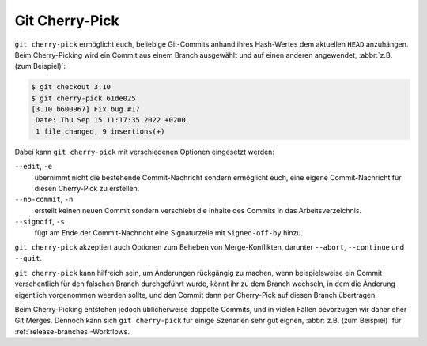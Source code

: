 .. SPDX-FileCopyrightText: 2020 Veit Schiele
..
.. SPDX-License-Identifier: BSD-3-Clause

Git Cherry-Pick
===============

``git cherry-pick`` ermöglicht euch, beliebige Git-Commits anhand ihres
Hash-Wertes dem aktuellen ``HEAD`` anzuhängen. Beim Cherry-Picking wird ein
Commit aus einem Branch ausgewählt und auf einen anderen angewendet, :abbr:`z.B.
(zum Beispiel)`:

.. code-block:: console

   $ git checkout 3.10
   $ git cherry-pick 61de025
   [3.10 b600967] Fix bug #17
    Date: Thu Sep 15 11:17:35 2022 +0200
    1 file changed, 9 insertions(+)

Dabei kann ``git cherry-pick`` mit verschiedenen Optionen eingesetzt werden:

``--edit``, ``-e``
    übernimmt nicht die bestehende Commit-Nachricht sondern ermöglicht euch,
    eine eigene Commit-Nachricht für diesen Cherry-Pick zu erstellen.
``--no-commit``, ``-n``
    erstellt keinen neuen Commit sondern verschiebt die Inhalte des Commits in
    das Arbeitsverzeichnis.
``--signoff``, ``-s``
    fügt am Ende der Commit-Nachricht eine Signaturzeile mit ``Signed-off-by``
    hinzu.

``git cherry-pick`` akzeptiert auch Optionen zum Beheben von Merge-Konflikten,
darunter ``--abort``, ``--continue`` und ``--quit``.

``git cherry-pick`` kann hilfreich sein, um Änderungen rückgängig zu machen,
wenn beispielsweise ein Commit versehentlich für den falschen Branch
durchgeführt wurde, könnt ihr zu dem Branch wechseln, in dem die Änderung
eigentlich vorgenommen weerden sollte, und den Commit dann per Cherry-Pick auf
diesen Branch übertragen.

Beim Cherry-Picking entstehen jedoch üblicherweise doppelte Commits, und in
vielen Fällen bevorzugen wir daher eher Git Merges. Dennoch kann sich ``git
cherry-pick`` für einige Szenarien sehr gut eignen, :abbr:`z.B. (zum Beispiel)`
für :ref:`release-branches`-Workflows.
